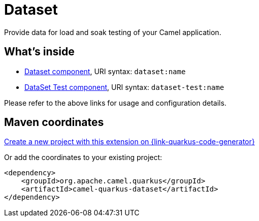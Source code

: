 // Do not edit directly!
// This file was generated by camel-quarkus-maven-plugin:update-extension-doc-page
[id="extensions-dataset"]
= Dataset
:linkattrs:
:cq-artifact-id: camel-quarkus-dataset
:cq-native-supported: true
:cq-status: Stable
:cq-status-deprecation: Stable
:cq-description: Provide data for load and soak testing of your Camel application.
:cq-deprecated: false
:cq-jvm-since: 2.11.0
:cq-native-since: 2.11.0

ifeval::[{doc-show-badges} == true]
[.badges]
[.badge-key]##JVM since##[.badge-supported]##2.11.0## [.badge-key]##Native since##[.badge-supported]##2.11.0##
endif::[]

Provide data for load and soak testing of your Camel application.

[id="extensions-dataset-whats-inside"]
== What's inside

* xref:{cq-camel-components}::dataset-component.adoc[Dataset component], URI syntax: `dataset:name`
* xref:{cq-camel-components}::dataset-test-component.adoc[DataSet Test component], URI syntax: `dataset-test:name`

Please refer to the above links for usage and configuration details.

[id="extensions-dataset-maven-coordinates"]
== Maven coordinates

https://{link-quarkus-code-generator}/?extension-search=camel-quarkus-dataset[Create a new project with this extension on {link-quarkus-code-generator}, window="_blank"]

Or add the coordinates to your existing project:

[source,xml]
----
<dependency>
    <groupId>org.apache.camel.quarkus</groupId>
    <artifactId>camel-quarkus-dataset</artifactId>
</dependency>
----
ifeval::[{doc-show-user-guide-link} == true]
Check the xref:user-guide/index.adoc[User guide] for more information about writing Camel Quarkus applications.
endif::[]
